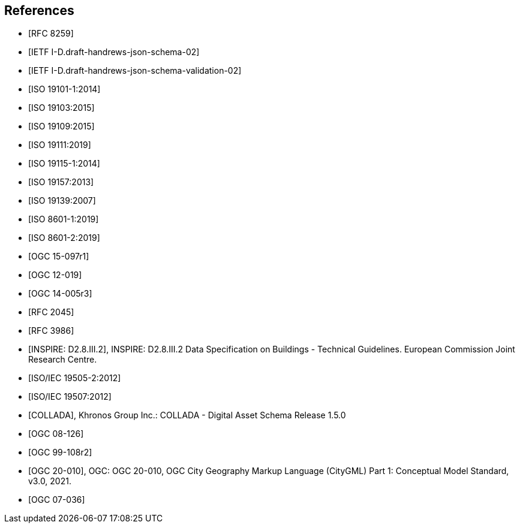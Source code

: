 [bibliography]
== References

* [[[json2017,RFC 8259]]]

* [[[jsonschema2019,IETF I-D.draft-handrews-json-schema-02]]]

* [[[jsonschemavalidation2019,IETF I-D.draft-handrews-json-schema-validation-02]]]

* [[[iso19101-1,ISO 19101-1:2014]]]

* [[[iso19103,ISO 19103:2015]]]

* [[[iso19109,ISO 19109:2015]]]

* [[[iso19111,ISO 19111:2019]]]

* [[[iso19115,ISO 19115-1:2014]]]

* [[[iso19157,ISO 19157:2013]]]

* [[[iso19139,ISO 19139:2007]]]

* [[[iso86011,ISO 8601-1:2019]]]

* [[[iso86012,ISO 8601-2:2019]]]

* [[[ogc15097,OGC 15-097r1]]]

* [[[ogc12019,OGC 12-019]]]

* [[[ogc14005,OGC 14-005r3]]]

* [[[rfc2045,RFC 2045]]]

* [[[rfc3986,RFC 3986]]]

* [[[inspirebu,INSPIRE: D2.8.III.2]]], INSPIRE: D2.8.III.2 Data Specification on Buildings - Technical Guidelines. European Commission Joint Research Centre.

* [[[iso19505,ISO/IEC 19505-2:2012]]]

* [[[iso19507,ISO/IEC 19507:2012]]]

* [[[collada,COLLADA]]], Khronos Group Inc.: COLLADA - Digital Asset Schema Release 1.5.0

* [[[topic5,OGC 08-126]]]

* [[[topic8,OGC 99-108r2]]]

* [[[ogc20-010,OGC 20-010]]], OGC: OGC 20-010, OGC City Geography Markup Language (CityGML) Part 1: Conceptual Model Standard, v3.0, 2021.

* [[[ogc07-036,OGC 07-036]]]
